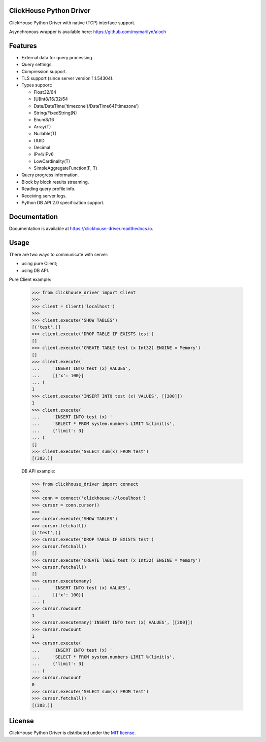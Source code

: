ClickHouse Python Driver
========================

.. image:: https://img.shields.io/pypi/v/clickhouse-driver.svg
    :target: https://pypi.org/project/clickhouse-driver

.. image:: https://coveralls.io/repos/github/mymarilyn/clickhouse-driver/badge.svg?branch=master
    :target: https://coveralls.io/github/mymarilyn/clickhouse-driver?branch=master

.. image:: https://img.shields.io/pypi/pyversions/clickhouse-driver.svg
    :target: https://pypi.org/project/clickhouse-driver

.. image:: https://img.shields.io/pypi/l/clickhouse-driver.svg
    :target: https://pypi.org/project/clickhouse-driver

.. image:: https://travis-ci.org/mymarilyn/clickhouse-driver.svg?branch=master
   :target: https://travis-ci.org/mymarilyn/clickhouse-driver

ClickHouse Python Driver with native (TCP) interface support.

Asynchronous wrapper is available here: https://github.com/mymarilyn/aioch

Features
========

- External data for query processing.

- Query settings.

- Compression support.

- TLS support (since server version 1.1.54304).

- Types support:

  * Float32/64
  * [U]Int8/16/32/64
  * Date/DateTime('timezone')/DateTime64('timezone')
  * String/FixedString(N)
  * Enum8/16
  * Array(T)
  * Nullable(T)
  * UUID
  * Decimal
  * IPv4/IPv6
  * LowCardinality(T)
  * SimpleAggregateFunction(F, T)

- Query progress information.

- Block by block results streaming.

- Reading query profile info.

- Receiving server logs.

- Python DB API 2.0 specification support.

Documentation
=============

Documentation is available at https://clickhouse-driver.readthedocs.io.

Usage
=====

There are two ways to communicate with server:

- using pure Client;
- using DB API.

Pure Client example:

    .. code-block:: python

        >>> from clickhouse_driver import Client
        >>>
        >>> client = Client('localhost')
        >>>
        >>> client.execute('SHOW TABLES')
        [('test',)]
        >>> client.execute('DROP TABLE IF EXISTS test')
        []
        >>> client.execute('CREATE TABLE test (x Int32) ENGINE = Memory')
        []
        >>> client.execute(
        ...     'INSERT INTO test (x) VALUES',
        ...     [{'x': 100}]
        ... )
        1
        >>> client.execute('INSERT INTO test (x) VALUES', [[200]])
        1
        >>> client.execute(
        ...     'INSERT INTO test (x) '
        ...     'SELECT * FROM system.numbers LIMIT %(limit)s',
        ...     {'limit': 3}
        ... )
        []
        >>> client.execute('SELECT sum(x) FROM test')
        [(303,)]

    DB API example:

    .. code-block:: python

        >>> from clickhouse_driver import connect
        >>>
        >>> conn = connect('clickhouse://localhost')
        >>> cursor = conn.cursor()
        >>>
        >>> cursor.execute('SHOW TABLES')
        >>> cursor.fetchall()
        [('test',)]
        >>> cursor.execute('DROP TABLE IF EXISTS test')
        >>> cursor.fetchall()
        []
        >>> cursor.execute('CREATE TABLE test (x Int32) ENGINE = Memory')
        >>> cursor.fetchall()
        []
        >>> cursor.executemany(
        ...     'INSERT INTO test (x) VALUES',
        ...     [{'x': 100}]
        ... )
        >>> cursor.rowcount
        1
        >>> cursor.executemany('INSERT INTO test (x) VALUES', [[200]])
        >>> cursor.rowcount
        1
        >>> cursor.execute(
        ...     'INSERT INTO test (x) '
        ...     'SELECT * FROM system.numbers LIMIT %(limit)s',
        ...     {'limit': 3}
        ... )
        >>> cursor.rowcount
        0
        >>> cursor.execute('SELECT sum(x) FROM test')
        >>> cursor.fetchall()
        [(303,)]

License
=======

ClickHouse Python Driver is distributed under the `MIT license
<http://www.opensource.org/licenses/mit-license.php>`_.
